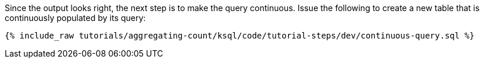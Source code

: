Since the output looks right, the next step is to make the query continuous. Issue the following to create a new table that is continuously populated by its query:

+++++
<pre class="snippet"><code class="sql">{% include_raw tutorials/aggregating-count/ksql/code/tutorial-steps/dev/continuous-query.sql %}</code></pre>
+++++
